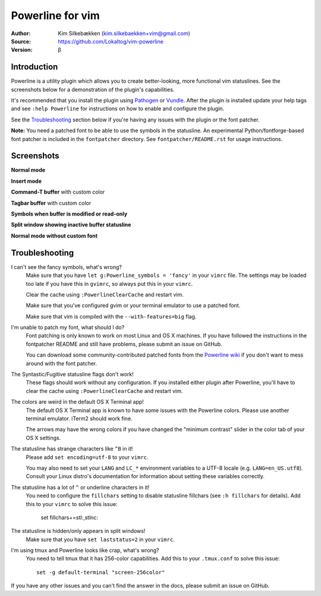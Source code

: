 =================
Powerline for vim
=================

:Author: Kim Silkebækken (kim.silkebaekken+vim@gmail.com)
:Source: https://github.com/Lokaltog/vim-powerline
:Version: β

Introduction
------------

Powerline is a utility plugin which allows you to create better-looking, 
more functional vim statuslines. See the screenshots below for 
a demonstration of the plugin's capabilities.

It's recommended that you install the plugin using Pathogen_ or Vundle_.  
After the plugin is installed update your help tags and see ``:help 
Powerline`` for instructions on how to enable and configure the plugin.

See the `Troubleshooting`_ section below if you're having any issues with 
the plugin or the font patcher.

**Note:** You need a patched font to be able to use the symbols in the 
statusline. An experimental Python/fontforge-based font patcher is included 
in the ``fontpatcher`` directory. See ``fontpatcher/README.rst`` for usage 
instructions.

.. _Pathogen: https://github.com/tpope/vim-pathogen
.. _Vundle: https://github.com/gmarik/vundle

Screenshots
-----------

**Normal mode**

.. image:: http://i.imgur.com/xFmOt.png

**Insert mode**

.. image:: http://i.imgur.com/5vDlB.png

**Command-T buffer** with custom color

.. image:: http://i.imgur.com/fDIhz.png

**Tagbar buffer** with custom color

.. image:: http://i.imgur.com/WZUvj.png

**Symbols when buffer is modified or read-only**

.. image:: http://i.imgur.com/dGJHZ.png

**Split window showing inactive buffer statusline**

.. image:: http://i.imgur.com/z18KU.png

**Normal mode without custom font**

.. image:: http://i.imgur.com/yCybn.png

Troubleshooting
---------------

I can't see the fancy symbols, what's wrong?
    Make sure that you have ``let g:Powerline_symbols = 'fancy'`` in your 
    ``vimrc`` file. The settings may be loaded too late if you have this in 
    ``gvimrc``, so always put this in your ``vimrc``.

    Clear the cache using ``:PowerlineClearCache`` and restart vim.

    Make sure that you've configured gvim or your terminal emulator to use 
    a patched font.

    Make sure that vim is compiled with the ``--with-features=big`` flag.

I'm unable to patch my font, what should I do?
    Font patching is only known to work on most Linux and OS X machines. If 
    you have followed the instructions in the fontpatcher README and still 
    have problems, please submit an issue on GitHub.

    You can download some community-contributed patched fonts from the 
    `Powerline wiki`_ if you don't want to mess around with the font 
    patcher.

The Syntastic/Fugitive statusline flags don't work!
    These flags should work without any configuration. If you installed 
    either plugin after Powerline, you'll have to clear the cache using 
    ``:PowerlineClearCache`` and restart vim.

The colors are weird in the default OS X Terminal app!
    The default OS X Terminal app is known to have some issues with the 
    Powerline colors. Please use another terminal emulator. iTerm2 should 
    work fine.

    The arrows may have the wrong colors if you have changed the "minimum 
    contrast" slider in the color tab of  your OS X settings.

The statusline has strange characters like ``^B`` in it!
    Please add ``set encoding=utf-8`` to your ``vimrc``.

    You may also need to set your ``LANG`` and ``LC_*`` environment 
    variables to a UTF-8 locale (e.g. ``LANG=en_US.utf8``). Consult your 
    Linux distro's documentation for information about setting these 
    variables correctly.

The statusline has a lot of ``^`` or underline characters in it!
    You need to configure the ``fillchars`` setting to disable statusline 
    fillchars (see ``:h fillchars`` for details). Add this to your 
    ``vimrc`` to solve this issue:

        set fillchars+=stl:\ ,stlnc:\ 

The statusline is hidden/only appears in split windows!
    Make sure that you have ``set laststatus=2`` in your ``vimrc``.

I'm using tmux and Powerline looks like crap, what's wrong?
    You need to tell tmux that it has 256-color capabilities. Add this to 
    your ``.tmux.conf`` to solve this issue::

        set -g default-terminal "screen-256color"

If you have any other issues and you can't find the answer in the docs, 
please submit an issue on GitHub.

.. _`Powerline wiki`: https://github.com/Lokaltog/vim-powerline/wiki/Patched-fonts
